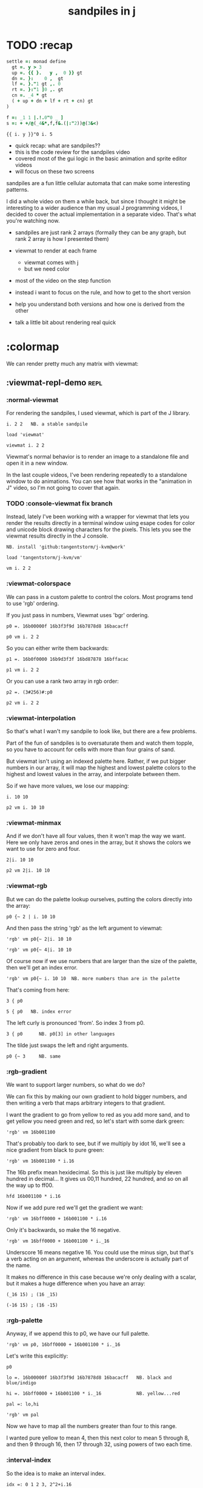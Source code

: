 #+title: sandpiles in j

* TODO :recap
#+begin_src j
settle =: monad define
  gt =. y > 3
  up =. {{ }.   y ,  0 }} gt
  dn =. }:    0 ,  gt
  lf =. }."1 gt ,. 0
  rt =. }:"1 ]0 ,. gt
  cn =. _4 * gt
  ( + up + dn + lf + rt + cn) gt
)

f =: _1 1 |.!.0"0 _ ]
s =: + +/@(_4&*,f,f&.(|:"2))@(3&<)
#+end_src
: {{ i. y }}"0 i. 5
- quick recap: what are sandpiles??
- this is the code review for the sandpiles video
- covered most of the gui logic in the basic animation and sprite editor videos
- will focus on these two screens

sandpiles are a fun little cellular automata that can make some interesting patterns.

I did a whole video on them a while back, but since I thought it might be interesting to a wider audience than my usual J programming videos, I decided to cover the actual implementation in a separate video. That's what you're watching now.


- sandpiles are just rank 2 arrays (formally they can be any graph, but rank 2 array is how I presented them)
- viewmat to render at each frame
  - viewmat comes with j
  - but we need color
- most of the video on the step function

- instead i want to focus on the rule, and how to get to the short version
- help you understand both versions and how one is derived from the other
- talk a little bit about rendering real quick

* :colormap

We can render pretty much any matrix with viewmat:

** :viewmat-repl-demo                                          :repl:
*** :normal-viewmat
For rendering the sandpiles, I used viewmat, which is part of the J library.

: i. 2 2   NB. a stable sandpile

: load 'viewmat'

: viewmat i. 2 2

Viewmat's normal behavior is to render an image to a standalone file and open it in a new window.

In the last couple videos, I've been rendering repeatedly to a standalone window to do animations. You can see how that works in the "animation in J" video, so I'm not going to cover that again.

*** TODO :console-viewmat   fix branch
Instead, lately I've been working with a wrapper for viewmat that lets you render the results directly in a terminal window using esape codes for color and unicode block drawing characters for the pixels. This lets you see the viewmat results directly in the J console.
: NB. install 'github:tangentstorm/j-kvm@work'

: load 'tangentstorm/j-kvm/vm'

: vm i. 2 2

*** :viewmat-colorspace
We can pass in a custom palette to control the colors.
Most programs tend to use 'rgb' ordering.

If you just pass in numbers, Viewmat uses 'bgr' ordering.
: p0 =. 16b00000f 16b3f3f9d 16b7878d8 16bacacff

: p0 vm i. 2 2

So you can either write them backwards:
: p1 =. 16b0f0000 16b9d3f3f 16bd87878 16bffacac

: p1 vm i. 2 2

Or you can use a rank two array in rgb order:
: p2 =. (3#256)#:p0

: p2 vm i. 2 2

*** :viewmat-interpolation
So that's what I wan't my sandpile to look like, but there are a few problems.

Part of the fun of sandpiles is to oversaturate them and watch them topple, so you have to account for cells with more than four grains of sand.

But viewmat isn't using an indexed palette here. Rather, if we put bigger numbers in our array, it will map the highest and lowest palette colors to the highest and lowest values in the array, and interpolate between them.

So if we have more values, we lose our mapping:

: i. 10 10

: p2 vm i. 10 10

*** :viewmat-minmax
And if we don't have all four values, then it won't map the way we want. Here we only have zeros and ones in the array, but it shows the colors we want to use for zero and four.

: 2|i. 10 10

: p2 vm 2|i. 10 10

*** :viewmat-rgb
But we can do the palette lookup ourselves, putting the colors directly into the array:

: p0 {~ 2 | i. 10 10

And then pass the string 'rgb' as the left argument to viewmat:

: 'rgb' vm p0{~ 2|i. 10 10

: 'rgb' vm p0{~ 4|i. 10 10

Of course now if we use numbers that are larger than the size of the palette, then we'll get an index error.

: 'rgb' vm p0{~ i. 10 10  NB. more numbers than are in the palette

That's coming from here:

: 3 { p0

: 5 { p0   NB. index error

The left curly is pronounced 'from'. So index 3 from p0.

: 3 { p0      NB. p0[3] in other languages

The tilde just swaps the left and right arguments.

: p0 {~ 3     NB. same

*** :rgb-gradient
We want to support larger numbers, so what do we do?

We can fix this by making our own gradient to hold bigger numbers, and then writing a verb that maps arbitrary integers to that gradient.

I want the gradient to go from yellow to red as you add more sand, and to get yellow you need green and red, so let's start with some dark green:

: 'rgb' vm 16b001100

That's probably too dark to see, but if we multiply by idot 16, we'll see a nice gradient from black to pure green:

: 'rgb' vm 16b001100 * i.16

The 16b prefix mean hexidecimal. So this is just like multiply by eleven hundred in decimal... It gives us 00,11 hundred, 22 hundred, and so on all the way up to ff00.

: hfd 16b001100 * i.16

Now if we add pure red we'll get the gradient we want:

: 'rgb' vm 16bff0000 + 16b001100 * i.16

Only it's backwards, so make the 16 negative.

: 'rgb' vm 16bff0000 + 16b001100 * i._16

Underscore 16 means negative 16. You could use the minus sign, but that's a verb acting on an argument, whereas the underscore is actually part of the name.

It makes no difference in this case because we're only dealing with a scalar, but it makes a huge difference when you have an array:

: (_16 15) ; (16 _15)

: (-16 15) ; (16 -15)

*** :rgb-palette

Anyway, if we append this to p0, we have our full palette.

: 'rgb' vm p0, 16bff0000 + 16b001100 * i._16

Let's write this explicitly:

: p0

: lo =. 16b00000f 16b3f3f9d 16b7878d8 16bacacff   NB. black and blue/indigo

: hi =. 16bff0000 + 16b001100 * i._16             NB. yellow...red

: pal =: lo,hi

: 'rgb' vm pal


Now we have to map all the numbers greater than four to this range.

I wanted pure yellow to mean 4,
then this next color to mean 5 through 8,
and then 9 through 16,
then 17 through 32,
using powers of two each time.

*** :interval-index
So the idea is to make an interval index.

: idx =: 0 1 2 3, 2^2+i.16

: idx

Then Interval Index is dyadic capital idot.
The left argument is a list of ascending numbers.
then for each item on the right, it figures out where it would have to go in the left argument to keep that list sorted.

: idx I. 0 1 2 3 4

The idea is that anything that's 0 or less goes into the first bin. Anything greater than zero and less than or equal to 1 gets mapped to index 1, and so on. So the first four numbers map to themselves.

: idx I. 0 1 2 3 4 5 6 7 8

then 5 6 7 and 8 all go into bin 5,

: idx I. 0 1 2 3 4 5 6 7 8 9 10 16 17

9 through 16 go into bin 6, and so on.

*** :indexed-palette

Now we can use that as an index into the palette.

: pal {~ idx I. 0 1 2 3 4 5 6 7 8 9 10

: 'rgb' vm pal {~ idx I. 0 1 2 3 4 5 6 7 8 9 10

But there's still a problem. The way I've written it, this works all the way up to 2^17. But if the number is too big, then we'll get an index error:

: 'rgb' vm pal {~ idx I. 2^17

: 'rgb' vm pal {~ idx I. 1 + 2^17 NB. too big

The problem is that 2^17 is the last number in the index.

: idx = 2^17

: idx I. 2^17

So if you ask for a higher number, it puts it in the next bin, which is bin 20.

: idx I. 1+2^17

And since the length of the palette is 20 and indexing starts at 0,

: # pal

: 20 { pal   NB. index error

.. then it's not going to work.

in the original code I did some manual bounds checking but
what i should have done is just made the index one item shorter.
then anything bigger than 2^17 (remember we're adding 2).

: idx =: 0 1 2 3, 2^2+i.15

: # idx

Since the length of the index is now one less than the length of the palette, every number will now get mapped properly.

: 'rgb' vm pal {~ idx I. 2^203948 NB. no problem

*** :smooth-color
anyway, now we can draw sandpiles and get with this nice smooth ramping effect for the colors.

: 'rgb' vm pal {~ idx I. i. 32 32

*** :vsp
So now let's wrap this up as a verb:

: {{ 'rgb' vm pal {~ idx I. y }} i. 32 32

These double curly braces are a new syntax that was added in j902. You can use them to define all sorts of things inline. Here we're using the magic special name y inside, so we get a monadic verb.

Let's call it vsp for view sandpile:

: vsp =: {{ 'rgb' vm pal {~ idx I. y }}

And we're ready to go.

: vsp i. 2 2

*** :vm-vs-viewmat

One last note before we move on.

All this time i've been showing individual scalars and lists with this vm verb.

: 'rgb' vm 16b001100

If you're using plain viewmat, it'll give you an error if you try that.

: 'rgb' viewmat 16b001100  NB. shape error

You can fix that with comma dot. It brings any array to rank 2, by turning each of the array's items into a flat list.

: 'rgb' viewmat ,.16b001100  NB. fix with 'ravel items'

: 'rgb' viewmat ,.16b001100  * i. 16

That works for rank 1 as well. If you want it horizontal, you can use transpose:

: 'rgb' viewmat |:,.16b001100  * i. 16

For rank 1 in particular you can do that all in one step, with itemize:

: 'rgb' viewmat ,:16b001100  * i. 16

But that won't work for a scalar.

: 'rgb' viewmat ,:16b001100  NB. error

Whereas transposing after ravel items works for both:

: 'rgb' viewmat |:,.16b001100  NB. error

Anyway, the 'vm' verb does that for you behind the scenes.

* :settle
** settle: step by step                                        :repl:
*** :plus-sign
#+begin_src j
4 (2}) 5 5 $ 0
x =. 3
#+end_src

Okay so now let's see how to actually do the sandpile logic.
We need a sandpile to work with, so let's make a little plus sign.

Here's a 5 by 5 grid of zeros:

: 5 5 $ 0

Let's put the number four in slot 2.

: . n?4 (2}) 5 5 $ 0?
: 4 (2}) 5 5 $ 0

Right curly brace is called amend, and it's an adverb. Passing the 2 in as the left argument makes it into a verb that takes its left argument (4) and sticks it into slot 2 on the right argument.

: . !

As you can see that sets the whole row at index 2.

We can do the same thing at rank 1 to put a 4 at index 2 in each individual line.

: . ^i4 (2}"1) ?
: 4 (2}"1) 4 (2}) 5 5 $ 0

That's exactly what I want, but let's factor out the four.

: 4 (2}"1 ; 2}) 5 5 $ 0

As you can see it passes 4 and the grid of zeros to both of these amend verbs, and then combines the two results. This is called a fork.

Here the combining verb is this semicolon, called link, that puts the two arrays into their own boxes and returns the boxes as an array.

If we want to combine them together to make a plus sign, we could use something like max:

: 4 (2}"1 >. 2}) 5 5 $ 0

We didn't really need to do these last two steps, but I wanted to get you thinking about this idea of performing some verb at different ranks and then combining the results with a fork, since we're going to see that same pattern several times as we look at the logic for settle.

Okay so now we have a sandpile to work with. Let's call it y.

: y =. 4 (2}"1 >. 2}) 5 5 $ 0

: vsp y

*** :gt
Any time there are more than three grains of sand in a cell, the pile topples over.

So where is y greater than 3?

: y > 3

All the fours turn into ones.

Let's call that gt for greater than.

: gt =. y > 3

Notice it didnt print out the grid this time. j hides the result when the leftmost part of the line is an assignment

If we put a bracket here it's just an identity function, but it changes the leftmost part of the line and so j prints the result

: gt =. y > 3

Or since it's a sandpile, we could just use vsp:

: vsp gt =. y > 3

The complete rule is that any time a cell has more than 3 grains of sand, we send one grain in each of the 4 cardinal directions.

*** :shift-up
Well gt already tracks the position of one grain of sand.
so to shift upward, we can append a row of 0s and chop off the top row.

: vsp up =. }.   gt ,  0

*** :shift-down
to shift down, we append the 0 at the top and then chop off the bottom row.

: vsp dn =. }:    0 ,  gt

*** :left
Left and right work the same way, but we apply the rule at each row instead of to the whole array

So for left we use this rank 1 modifier again.

: vsp lf =. }."1 gt ,"1 ] 0

We need the right identity bracket or parentheses to separate the 1 in the rank 1 conjunction from the 0, which is an argument to the resulting verb.

But actually, appending something to each row, or putting two arrays together side by side, is so common that there's another primitive that does exactly that.

: vsp lf =. }."1 gt ,. 0

We saw the monadic form (called ravel items) earlier when we were lifting scalars and vectors up to rank 2 for viewmat.

The dyadic from is called stitch, and it joins each item of x with the corresponding item of y. It doesn't necessarily mean rank 1, it works at 1 less than the highest rank. But since the items of gt are its rows, and the corresponding items of zero are just the zero itself, it does exactly what we want here.

*** :right
And the same idea for shifting right.

With the 0 on the left side of the stich, we're stuck with a bracket again.

: vsp rt =. }:"1 ]0 ,. gt

We could also use the tilde to switch the order:

: vsp rt =. }:"1 gt ,.~ 0

Or we could do the stitch after we behead each row:

: vsp rt =. 0 ,. }:"1 gt

But we're going to shrink all of this way down in a few minutes anyway, so it doesn't really matter.

*** :adding-up
Now we just need add all these shifted versions to the original sandpile:

: vsp y + up + dn + lf + rt

And of course remove four from the centers:

: [ cn =. _4 * gt

: vsp y + up + dn + lf + rt + cn

** settle monad
#+begin_src j
settle =: monad define          NB. settle sandpiles with entries > 3
  gt =. y > 3
  up =. }.   gt ,  0            NB. shift in each of the 4 directions
  dn =. }:    0 ,  gt           NB. (fill in with 0 rather than wrap)
  lf =. }."1 gt ,. 0
  rt =. }:"1 ]0 ,. gt
  cn =. _4 * gt                 NB. the 4 we subtract from the center
  y + up + dn + lf + rt + cn
)
#+end_src

Okay, so here's everything all together, wrapped up as a monad.

: settle y

** TODO settle animation

* TODO the short version
#+begin_src j

f =: _1 1 |.!.0"0 _ ]
s =: (++/@(_4&*,f,f&.(|:"2))@(3&<))^:_
vsp s 50 50 $ 4
#+end_src
... And here's the short version.
Was the most obvious way to write it at the time.
You might think this is write-only code.
This right bracket doesn't match with anything.
The syntax highlighting really helps, but you just have to know that |: is one token whereas ++ is two
(the rule is that if it's more than one character, everything after the first character is a dot or colon)
I certainly don't just instantly grok what it says,
just like I wouldn't just instantly grok what a page of
python code means.
It's sort of like reading a long unfamiliar foreign word. You just have to take it slow and look at each piece in isolation.
** are they the same?
*** :side-by-side
#+begin_src j
settle =: monad define          NB. settle sandpiles with entries > 3
  gt =. y > 3
  up =. }.   gt ,  0            NB. shift in each of the 4 directions
  dn =. }:    0 ,  gt           NB. (fill in with 0 rather than wrap)
  lf =. }."1 gt ,. 0
  rt =. }:"1 ]0 ,. gt
  cn =. _4 * gt                 NB. the 4 we subtract from the center
  y + up + dn + lf + rt + cn
)

f =: _1 1 |.!.0"0 _ ]           NB. golfed version
s =: (++/@(_4&*,f,f&.(|:"2))@(3&<))^:_
#+end_src
*** :test-same                                                :repl:
#+begin_src j
(s -: settle) 50 50 $ 4         NB. if this=1, s and settle are same
(s -: settle^:_) 50 50 $ 4      NB. if this=1, s and settle are same
#+end_src
One way we can test that these are the same is to compare the outputs.
That's what this line at the bottom does.
Looks like they're not the same.
But we can change the settle to keep running until it reaches a fixedpoint.
That's what this carat-colon-underscore sequence means.
Or in the spirit of golfing, we could remove the sequence from s, and have it do only a single step.

** first golf: one step at a time
#+begin_src j
f =: _1 1 |.!.0"0 _ ]
s =: (+ +/@(_4&*,f,f&.(|:"2))@(3&<))^:_
vm s 50 50 $ 4

s =: + +/@(_4&*,f,f&.(|:"2))@(3&<)
vm s^:_ [50 50 $ 4
#+end_src
in fact if we do that we save at least one character, because we can remove the parentheses,
and move the fixedpoint sequence down to the next line. ^:_
but we have to give a character back becaues underscore is a number (it means infinity)
and so we need an identity bracket to separate it from the 50 50.
although if you're serious about golfing, you could just replace the space.
in fact you could just remove most of the spaces, but I'd rather save that until the very end just to keep things
readable.
or you know, as readable as possible. :)
* :deconstruct
#+begin_src j
settle =: monad define
  gt =. y > 3
  up =. }.   gt ,  0
  dn =. }:    0 ,  gt
  lf =. }."1 gt ,. 0
  rt =. }:"1 ]0 ,. gt
  cn =. _4 * gt
  y + up + dn + lf + rt + cn
)

f =: _1 1 |.!.0"0 _ ]
s =: + +/@(_4&*,f,f&.(|:"2))@(3&<)
#+end_src
anyway, back to our comparison.
the bottom line of settle is a sum of a bunch of things, and most of them are derived from gt.
so if each of these were verbs that took gt as an argument, we could rewrite it like this:
: (y + up + dn + lf + rt + cn) gt
The rule is that when you have a sequence of tokens on a line or in parentheses,
then the rightmost token determines usually what your final result is going to be.
So at the moment, cn is a noun, so this whole thing in parentheses is a noun.
And then we're sticking that noun next to gt, which is also a noun, and that's a syntax error.
But if we turn cn into a verb = again we know it's a noun because we have a noun on the right,
but we can replace it with the identity function:
: cn =. _4 * ]
and now cn is a verb.
that makes this whole thing a verb train. you can have as many nouns on the left as you like,
as long as you put verbs in between them.
and by the way, that rule is a little oversimplified, because you actually can have a noun on
the right edge and still wind up with a verb, if the thing next to it is a conjunction. so
we could also write cn like this:
: cn =. *&_4
Negative four is a noun, but we're using the bind conjunction to bind it to multiplication operator so the whole thing is a verb that multiplies its argument by negative four.
anyway, now that cn is a verb, we've got a verb on the right in the parentheses, and so this whole thing
becomes a verb operating on gt.
let's turn the rest of these nouns into verbs as well.
** TODO
so now we wrap this as a verb...

the whole thing is a monad

The lines in the middle all make nouns, but they could be functions on 'gt'.

The main idea here is that a noun phrase that depends on a single variable
can be replaced with a monad applied to that variable.

We wrap the noun phrase in single quotes (escaping appropriately), put
the tokens ~monad :~ on the left, and then invoke the monad we just created
on the variable in question.

Now since we're getting the value as the first argument, we can replace
all instances of the variable with ~y~ inside the single quotes.

All five of these noun phrases can become monads acting on gt in this way.

** tacit up
#+begin_src j
up =. }. gt , 0

up =. }. ] , 0:    NB.
#+end_src
cn and the train we've created below it are what we call tacit verbs, in that they don't refer directly to their arguments.
a lot of times, tacit programming like this is going to give you a very compact representation of your operation, but it's not always obvious how to get there.
For example, with the initial rewrite of =cn=, I just replaced =gt= with the right identity bracket, and that turned it into a valid fork.
: cn =. 4 * ]
With up, we have a zero on the right, and zero is a noun, so it's not so easy. If we try doing this,
it's just going to apply a comma and right identity and the behead function to that zero. So you
enlist the zero, do nothing and then remove the first item, giving you an empty list. Not what we want!
: up =. }. ] , 0     NB. no good: empty list
So we need that zero to be a verb. You can take any primitive and turn it into a verb using the rank conjunction.
So for example, here's i.10
: i. 10
and here's i.10 zeroed out at rank zero:
: 0"0 i. 10
and at rank infinity:
: 0"_ i. 10
So for up we could say:
: up =. }. ] , 0"_   NB. still no good
or... all the single digit numbers have primitive verb equivalents if you just put a colon after them, so we could try that:
: up =. }. ] , 0:    NB. still no good
Either way, =up= is now a verb, but it doesn't do what we want because it's a hook. Basically, the verbs in a train alternate between being applied to the arguments and being applied to the results of the other verbs.
# highlight the slots
: up =. }. ] , 0:    NB. still no good
Since there isn't a verb on the left, J fills it in with a left bracket, which passes in the left argument if you use it as a dyad, and the right argument if you use it as a monad.
: 2 (,]) 3
: (,])
Anyway, that means this definition of up:
: up =.   }. ] , 0:    NB. hook. still no good
Is shorthand for this:
: up =. [ }. ] , 0:    NB. equivalent fork. still no good
Which means the right-curly dot isn't the monad called 'behead', but rather the dyad called 'drop', and that's not what we want. So to force it to be called as a monad, we'd have to cap off the left hand side of the train:
: up =. [: }. ] , 0:   NB. finally!
** tacit up (test)
#+begin_src j
settle =: monad define
  gt =. y > 3
  up =. }.   gt ,  0   NB. original
  up =. [: }. ] , 0:   NB. tacit version
  dn =. }:    0 ,  gt
  lf =. }."1 gt ,. 0
  rt =. }:"1 ]0 ,. gt
  cn =. *&_4
  (y + up + dn + lf + rt + cn) gt
)
#+end_src


Okay, so now that's actually the function we want it to be, and it will work fine in the train.

We /could/ work through that same process to turn all these other nouns into tacit verbs, but it's kind of a premature optimization and also can often do the translation for us.


So instead of tacit verbs, we can make up into an explicit verb.

Right now, settle itself is an explicit verb. The word =define= is an adverb:

: define

It's composed of a zero applied to the right side of the explicit definition conjunction (the colon).

Explicit definition takes a number on the left saying what part of speech you're defining. So here monad is just the number 3: which indicates a monadic verb.

: monad

Then the zero indicates that j is to read the definition from the following lines until it encounters a line consisting of a closing parenthesis:

: )

But instead of a zero, you can also pass in a string, and so you can use that to quickly turn any line of j into a verb:

** explicit up
#+begin_src j
up =. }. gt , 0             NB.!+v1
up =. monad : '}. gt , 0'   NB.!-v1
up =. monad : '}. y , 0'    NB.!-v2
up =. {{ }. y , 0 }}        NB.!-v3
#+end_src


So, for example, we can just wrap this whole definition in a string, stick the word monad and a colon in front of it, and we're good to go.

Of course this function ignores its argument and depends on =gt= to be defined elsewhere in the scope, but if we change the gt to the special name y, then it will perform its operations on its argument.

This is actually kind of the old way to do things. The latest cutting edge versions of J have a new syntax, which I'll show you in a minute, but I wanted to show this in case you've got an older version installed, and also because of the following trick:

We already saw that the word monad was the number 3. You can also pass in the number 0 if you want to define a noun, 1 for an adverb, 2 for a conjunction, or 4 for a dyadic verb. (All of these also have corresponding constants). But you can also pass in the number 13, and if you do that, J will make an attempt to translate your verb to tacit form:

: 13 : '}. y , 0'
: [: }. 0 ,~ ]

This version is a little different than what I did before. Instead of using the zero colon constant function, it used a tilde to swap the arguments to the comma.

The point is, for very small verbs, J can often do the tacit conversion for you.

If you're not playing code golf, there's no particular reason to always use the tacit form.
The explicit version is often clearer, and even if you are playing code golf, explicit is sometimes actually shorter.

But for this one-line syntax, sticking your code in a string is kind of unpleasant. It breaks your syntax highlighting, and it's kind of annoying when the definition itself includes a string, because you have to escape it with extra single quotes and the whole thing looks terrible.

But as of J902 beta-i, which came out in October of 2020, you can now use the direct definition syntax, which uses these double curly braces:

: only v3

** extract monads                                              :ed:
#+begin_src j
settle1 =: monad define
  gt =. y > 3
  up =. }.   gt ,  0
  dn =. }:    0 ,  gt
  lf =. }."1 gt ,. 0
  rt =. }:"1 ]0 ,. gt
  cn =. *&_4
  y + up + dn + lf + rt + cn
)

f =: _1 1 |.!.0"0 _ ]           NB. golfed version
s =: (++/@(_4&*,f,f&.(|:"2))@(3&<))^:_

(s -: settle^:_) 50 50 $ 4      NB. if this=1, s and settle are same
#+end_src
** :all-monads
#+begin_src j
  up =. {{ }. y , 0 }}
  dn =. {{ }: 0 , y }}
  lf =. {{ }."1  y ,. 0 }}
  rt =. {{ }:"1 ]0 ,. y }}
#+end_src

** extract hook
#+begin_src j
settle =: monad define
  gt =. y > 3               NB.!+v0
  gt =. {{y > 3}}           NB.!-v1
  up =. {{}. y , 0}}
  dn =. {{}: 0 , y}}
  lf =. {{}."1  y ,. 0}}
  rt =. {{}:"1 ]0 ,. y}}
  (y + up + dn + lf + rt + cn) gt     NB.!+v0
  (+ (up + dn + lf + rt + cn)@gt) y   NB.!+v1
)
#+end_src


gt itself is a function of y, and the result is operating on y,
so we can turn this last line into just a function composition applied to y.

** lift inner definitions
#+begin_src j
gt =: {{y > 3}}
up =: {{}. y , 0}}
dn =: {{}: 0 , y}}
lf =: {{}."1  y ,. 0}}
rt =: {{}:"1 ]0 ,. y}}
cn =: *&_4
settle =: monad define
  (+ (up + dn + lf + rt + cn)@gt) y
)
#+end_src


Now we can move all those function outside the definition of settle.
Settle itself is now a one line tacit verb applied to an argument, so that tacit verb can just be our definition of settle.

** explicit to tacit
#+begin_src j
gt =: {{y > 3}}
up =: {{}. y , 0}}
dn =: {{}: 0 , y}}
lf =: {{}."1  y ,. 0}}
rt =: {{}:"1 ]0 ,. y}}
cn =: *&_4
settle =: monad define
  (+ (up + dn + lf + rt + cn)@gt) y
)
#+end_src

: settle =: + (up + dn + lf + rt + cn)@gt

So now we can make the final expression tacit, meaning we don't have to
refer to local variable y, and we're just directly constructing the verb
out of previously defined verbs.

* :reconcile
** compare to golfed version
#+begin_src j
settle =: + (up + dn + lf + rt + cn)@gt

NB.!if step>2
f =: _1 1 |.!.0"0 _ ]
s =: (++/@(_4&*,f,f&.(|:"2))@(3&<))^:_
NB.!end
#+end_src
When I wrote the golfed version, I didn't actually derive it this way. I just wrote it from scratch.
But, this line is pretty much the template that was in my head when I wrote it.
So let's compare the two:
** factor out s0
#+begin_src j
s =: (s0)^:_
s0 =: + +/@(_4&*,f,f&.(|:"2))@(3&<)
#+end_src

let's factor out s0

** compare again
#+begin_src j
s0 =: + +/@(_4&*,f,f&.(|:"2))@(3&<)    NB. for comparison
s1 =: +    (up+dn+lf+rt+cn)@gt         NB. settle

NB. we can re-arrange the terms a bit to make them line up

s1 =: +    (cn+up+dn+lf+rt)@gt         NB. by commutativity of +
s1 =: +    (_4&*+up+dn+lf+rt)@(3&<)    NB. inline cn and gt

s0 =: + +/@(_4&*,f,f&.(|:"2))@(3&<)    NB. for comparison

#+end_src
and now let's compare to our verb-in -progress
** u and v
#+begin_src j
u =: up,:dn                          NB. same as f
v =: lf,:rt                          NB. same as f&.(|:"2)
s1 =: + +/@(_4&*,u,v)@(3&<)          NB. we need to insert + between them

(s -: s1^:_) 50 50 $ 4               NB. result 1 means the two have the same output.
#+end_src
so s0 replaces the plus signs with commas, adds
the 'plus insert' outside, and replaces the
individual up down left right verbs with
the verb f and a modified version of f.
f is just doing the same as up,:dn
and this modified version of f -- f under transpose at rank 2
is the same as lf,:rt
** v under rank 2 transpose
#+begin_src j
u =: up,:dn                           NB. same as f
s1 =: + +/@(_4&*,u,u&.(|:"2))@(3&<)   NB. we need to insert + between them
(s -: s1^:_) 50 50 $ 4                NB. result 1 means the two have the same output.
#+end_src

if it's true that u and f are the same thing, then we ought to be able to get rid of
v, and therefore the lf and rt verbs, and just do the same thing in s1 for u that s0 does with f.

so let's try it.

** compare
#+begin_src j
up =: {{}. y , 0}}
dn =: {{}: 0 , y}}
u =: up,:dn
s0 =: + +/@(_4&*,f,f&.(|:"2))@(3&<)

f =: _1 1 |.!.0"0 _ ]
s1 =: + +/@(_4&*,u,u&.(|:"2))@(3&<)
#+end_src
now these two are exactly the same, except for the definitions of u and f
** back up: what does  &.(|:"2) actually do?
Okay, so let's back up and talk about what this &.(|:"2) means.
*** our shifting verbs
#+begin_src j
up =: {{ }.     y ,  0}}
dn =: {{ }:     0 ,  y}}
lf =: {{ }."1   y ,. 0}}
rt =: {{ }:"1 ] 0 ,. y}}
#+end_src

Here's what our four shifting verbs looked like before:

*** explicit ranks
#+begin_src j
up =: {{ }."_   y ,  0}}
dn =: {{ }:"_ ] 0 ,  y}}
lf =: {{ }."1   y ,. 0}}
rt =: {{ }:"1 ] 0 ,. y}}
#+end_src

On the left we have these two verbs, right curly dot and right curly colon.
Right curly dot is called "behead", and it removes the first item from a list.
Right curly colon is called "curtail", and it removes the last item from a list.

These operate at rank infinity, meaning they operate on the entire list at once.
So we can make that explicit with no change of meaning:


Note the use of the right identity for the down and right verbs.
This does nothing except separate the number on the left from the zero on the right.
Otherwise the two numbers would form a single token.

*** avoiding clutter
#+begin_src j
o =: 0
up =: {{ }."_  y ,"_  o}}
lf =: {{ }."1  y ,"1  o}}

dn =: {{ }:"_  o ,"_  y}}
rt =: {{ }:"1  o ,"1  y}}
#+end_src
Comma is called append.
Stitch is the same as comma at rank 1. *only when you're talking about 2d arrays*
So just to make this easier to read, I'm going to temporarily introduce a constant, o.
*** quick demo
: m =: 5 5 $ _
: m
: NB. (up;dn;lf;rt) m     NB. !! doesn't work because up,dn,lf,rt are nouns at this point in time

Anyway,now we can see that up and left are identical except for the rank
and dn and right are identical except for the rank.

Now you can never increase the rank of a verb. It doesn't really make any sense.
A verb that operates at rank 0 (on atoms) probably doesn't know how to work on lists.
(Especially lists of different shapes and sizes.)

But you *can* decrease the rank. So that means we can define
rt and lf in terms up up and down, but not vice versa.

That's probably okay because if we go back to the original definitions...

*** original definitions
#+begin_src j
up =: {{ }.     y ,  0}}
dn =: {{ }:     0 ,  y}}
lf =: {{ }."1   y ,. 0}}
rt =: {{ }:"1 ] 0 ,. y}}
#+end_src


...then up and down were the simpler choices.

*** simplifying with rank
#+begin_src j
up =: {{ }. y , 0 }}
dn =: {{ }: 0 , y }}
lf =: up"1
rt =: dn"1

u =: up,:dn
v =: lf,:rt        NB. this still works
NB. v =: up"1,:rt"1    NB. or this, but not (v =: u"1)
#+end_src
So one way we can do this is:
So that got rid of two of the definitions, but there
isn't a simple way to apply the "1 transformation
at each prong of the fork, rather than applying it
to the entire fork.
It's probably possible to use J's introspection capabilities
(5!:y) to write a conjunction that does such a thing, but as
far as I know, it's not built into J.
But in this case, it doesn't matter: there's a simple alternative.
*** using transpose instead
#+begin_src j
u =: up,:dn
v =:  |:&up&|:  ,:  |:&dn&|:        NB. transpose each side before and after
v =: (|:&up     ,:  |:&dn)&|:       NB. we can factor out the "before" part
v =: (|:"2)&( up ,: dn )&|:         NB. to factor out "after", we have to apply at rank 2 because it's now rank 3
v =: (|:"2)&(up,:dn)&(|:"2)         NB. it's safe to put rank 2 on the "before" part. now the before and after are the same.
v =: (up,:dn)&.(|:"2)               NB. now we can use "under"
v =: u&.(|:"2)

s1 =: + +/@(_4&*,u,v)@(3&<)
viewmat s1^:_ ] 50 50 $ 4
#+end_src
We can transpose the grid before and after:
Note: the important thing isn't that the before and after are the same,
it's that they're inverses of each other.
Removing the rank"2 here is a perfectly valid J program. It just isn't
the program we actually want.
*** inline v
#+begin_src j
s1 =: + +/@(_4&*,u,u&.(|:"2))@(3&<)
#+end_src

Anyway, now we can inline v:

** compare
#+begin_src j
up =: {{ }. y , 0}}
dn =: {{ }: 0 , y}}
u =: up,:dn

f =: _1 1 |.!.0"0 _ ]

s1 =: + +/@(_4&*,u,u&.(|:"2))@(3&<)
s0 =: + +/@(_4&*,f,f&.(|:"2))@(3&<)

(s -: s1^:_) 50 50 $ 4
#+end_src
Our definitions are now the same except for u vs f:
This is kind of a long expression, but it's not that complicated.
The core idea is the verb "rotate":
** rotate demo
#+begin_src j
   i. 3 3
0 1 2
3 4 5
6 7 8

   1 |. i. 3 3
3 4 5
6 7 8
0 1 2

   _1 |. i. 3 3
6 7 8
0 1 2
3 4 5
#+end_src
** rotate -> shift
#+begin_src j
   1 |.!._ i. 3 3
3 4 5
6 7 8
_ _ _
#+end_src

Rotate is one of a handful of primitive verbs that have variations
which would be really useful if you had a way to pass in one more
argument. Of course we do, and that's by using a conjunction. The
customize conjunction !. is just what we need.

Anyway, |.!.n means rotate, and fill with n. You can replace
the n with whatever you like.



In our case, we want 0.

So now we can re-implement up and dn in terms of shift:

** up and dn in terms of shift
#+begin_src j
up =: {{ }. y , 0 }}
dn =: {{ }: 0 , y }}

up =: {{ 1 |.!.0 y}}
dn =: {{_1 |.!.0 y}}
#+end_src
This is a longer definition, but it gives us some duplicate code we can factor out.
** tacit shift
#+begin_src j
up =:  1 |.!.0 ]
dn =: _1 |.!.0 ]
u =: up,:dn
#+end_src

First we can convert to tacit form:

** rotate rank
#+begin_src j
   |.b.0
_ 1 _
#+end_src

The rotate verb applies at rank 1 on the left and rank infinity on the right.


(The first number has to do with its use as a monad, which means reverse, then the
second two numbers indicate the rank at which the verb is applied to the left and
right arguments.)

So this means it's expecting a list on the left, and some arbitrary array on the right.
We want our list to mean "shift by these two amounts and return both results."
but as it happens, rotate is going to do something else. (We'll talk about what it
actually does in just a minute).

To make it do what we want (which is basically a simple for-each loop), we can just
adjust the rank

** and we're done!
#+begin_src j
u =: 1 _1 |.!.0"0 _ ]
f =: _1 1 |.!.0"0 _ ]
#+end_src



Now u and f are exactly the same except for the order, which,
since we're just summing the two versions, doesn't actually matter.

So now we've arrived at my golfed implementation of sandpiles.

* :golf
** TODO up,:dn as tacit dyad?
#+begin_src j
up =. {{ }. y , 0}}
dn =. {{ }: 0 , y}}
u =. up,:dn

f =: _1 1 |.!.0"0 _ ]
u =: 0&(}:@,,:}.@,~)
#+end_src
way smaller than old version and saves a charecter vs f
** jitwit's version
#+begin_src j
jw=:(+[:(_4&*+[:+/((,-)(,:|.)0 1)|.!.0])3&<)^:_     NB. jitwit's version
(s -: jw) 5 5 $ 4
#+end_src


This isn't how I arrived at it the first time. I pretty much had
the shape of the program in my head at the start.

This line, basically:

:  (+ (up + dn + lf + rt + cn)@gt) y

And I knew that the left and right versions would be the same as
up and down under transposition.

So basically, I probably started by just fiddling around in the j
shell to implement f, then probably wrote s the same way. Ususally
I'm testing my function out on some tiny array as I go along, so
I can make sure it does what I expect.

Anyway, I published that video, challenged anyone watching it to
try and produce a shorter version.

And someone rose to the challenge!

https://www.reddit.com/r/apljk/comments/fo472r/video_sandpiles_cellular_automata_in_j/fle394x?utm_source=share&utm_medium=web2x

)

** what's going on here?
#+begin_src j
sj =:(+ [: (_4&*+[:+/((,-)(,:|.)0 1)|.!.0]) 3&<)     NB. remove the ^:_

sj =: + [: (_4&*+[:+/((,-)(,:|.)0 1)|.!.0]) 3&<      NB. drop parens
NB.   _ __ ________________________________ ___    4 verbs
NB.   _ ___________________________   2 verbs
s0 =: + +/@(_4&*,f,f&.(|:"2))@(3&<)
#+end_src
In the console:
:   jw
: (+ ([: (_4&* + [: +/ (4 2$0 1 1 0 0 _1 _1 0) |.!.0 ]) 3&<))^:_
: )
There are some small differences in the way the verbs are composed.
Jitwit uses a train of 4 verbs compared to my 2. Either way, it's still
even numbered, which makes it a hook.
(except the [: changes how the fork is applied)
** left arguments to |.
So earlier I glossed over the left argument for shift and rotate.
The reason it looks at rank one for the left argument is because
each number in the list corresponds to an amount to shift on each axis.
so:
*** old
#+begin_src j
up =:  1 |.!.0 ]
dn =: _1 |.!.0 ]
u =: up,:dn
#+end_src

*** new
#+begin_src j
up =:  1 0 |.!.0 ]
dn =: _1 0 |.!.0 ]
lf =:  0 1 |.!.0 ]
rt =:  0 _1|.!.0 ]
u =: up,:dn
v =: lf,:rt
#+end_src

** all four at once
#+begin_src j
g =: u,v
g =: (1 0, _1 0, 0 1,: 0 _1) |.!.0 ]
s1 =: ++/@(_4&*,g)@(3&<)
(s -: s1^:_) 5 5 $ 4
#+end_src

But because it operates on rank 1, it means if you supply a rank 2 array
on the left, you get the "foreach" for free. So now we can drop the transpose,
and do all four at once:

** jitwit's trick
#+begin_src j
n =: 4 2$0 1 1 0 0 _1 _1 0
n =: 0 1, 1 0, 0 _1,: _1 0
n =: (,-)(,:|.)0 1
#+end_src

So jitwit's main trick is to generate that left argument concisely.
Or rather any permutation of that left argument.

Jitwit's version is in a slightly different order:



They've also re-arranged some things, replacing composition
with use of the verb cap, but it doesn't actually affect
the length:

** removing parens with cap
#+begin_src j
jw =: +[:(_4&*+[:+/n|.!.0])3&<
s1 =: ++/@(_4&*,n|.!.0])@(3&<)   NB. (f g@h)  <-->  (f[:g h)
s1 =: +[:+/@(_4&*,n|.!.0])3&<    NB. shaves off one character by swapping [: for @()
(s -: s1^:_) 5 5 $ 4
#+end_src

** compressing n
#+begin_src j
n =: (,-)(,:|.)0 1
n =: (,-)=/~i.2
n =: (,-)2]\i:1
#+end_src

Can we find a shorter definition of n, or any permutation of those rows?
I don't see a way to improve on (,-), but these shave off two
characters each:

** final golf
#+begin_src j
s1 =: +[:+/@(_4&*,((,-)2]\i:1)|.!.0])3&<
#+end_src


Picking the last version and inlining leaves us with the final golfed version:


If you can beat that, leave your code in a comment. :)

Of course, in the real world, I'd rather optimize for clarity.
And while I think a shorter program is often a better program,
adding code just to compress a string of numbers just makes
the reader do extra work.

** final program
#+begin_src j
load 'viewmat'
d =: 0 1, 1 0, 0 _1,: _1 0          NB. directions to shift
s =: + [: +/@(_4&*, d|.!.0]) 3&<    NB. sandpiles step
viewmat s^:_ [ 50 50 $ 4
#+end_src

So given what I know now, I'd probably write something like this:

** TODO more from jitwit:

: s1 =: +[:+/@(_4&*,((,-)2]\i:1)|.!.0])3&<
: ab =: -[:(4&*(-+/)((,-)=/~i.2)|.!.0])3&<

knocks another two characters off:

"and hinted at a second trick--avoid multiplication and instead
subtract from each shifted copy:"

: ab =: -[:+/@(-"2((,-)=/~i.2)|.!.0])3&<

* :wrapup
** TODO check out my channel for more j videos
